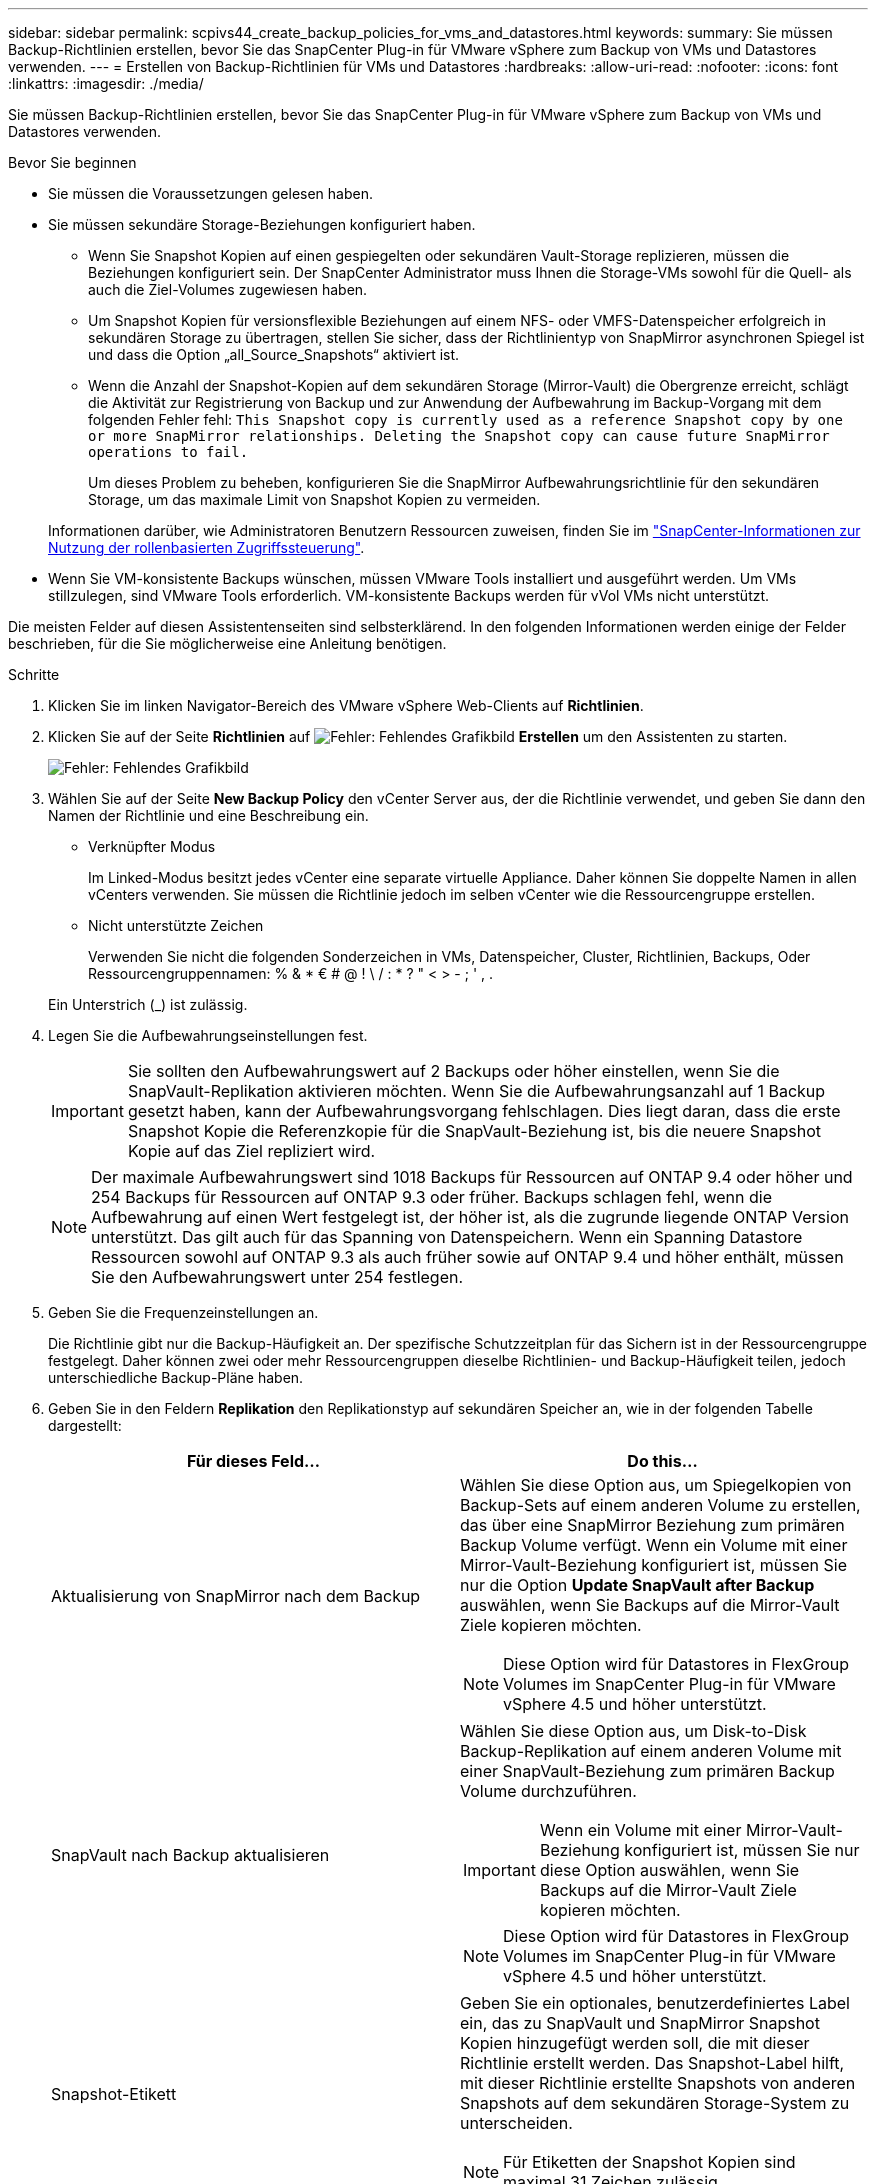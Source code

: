 ---
sidebar: sidebar 
permalink: scpivs44_create_backup_policies_for_vms_and_datastores.html 
keywords:  
summary: Sie müssen Backup-Richtlinien erstellen, bevor Sie das SnapCenter Plug-in für VMware vSphere zum Backup von VMs und Datastores verwenden. 
---
= Erstellen von Backup-Richtlinien für VMs und Datastores
:hardbreaks:
:allow-uri-read: 
:nofooter: 
:icons: font
:linkattrs: 
:imagesdir: ./media/


[role="lead"]
Sie müssen Backup-Richtlinien erstellen, bevor Sie das SnapCenter Plug-in für VMware vSphere zum Backup von VMs und Datastores verwenden.

.Bevor Sie beginnen
* Sie müssen die Voraussetzungen gelesen haben.
* Sie müssen sekundäre Storage-Beziehungen konfiguriert haben.
+
** Wenn Sie Snapshot Kopien auf einen gespiegelten oder sekundären Vault-Storage replizieren, müssen die Beziehungen konfiguriert sein. Der SnapCenter Administrator muss Ihnen die Storage-VMs sowohl für die Quell- als auch die Ziel-Volumes zugewiesen haben.
** Um Snapshot Kopien für versionsflexible Beziehungen auf einem NFS- oder VMFS-Datenspeicher erfolgreich in sekundären Storage zu übertragen, stellen Sie sicher, dass der Richtlinientyp von SnapMirror asynchronen Spiegel ist und dass die Option „all_Source_Snapshots“ aktiviert ist.
** Wenn die Anzahl der Snapshot-Kopien auf dem sekundären Storage (Mirror-Vault) die Obergrenze erreicht, schlägt die Aktivität zur Registrierung von Backup und zur Anwendung der Aufbewahrung im Backup-Vorgang mit dem folgenden Fehler fehl: `This Snapshot copy is currently used as a reference Snapshot copy by one or more SnapMirror relationships. Deleting the Snapshot copy can cause future SnapMirror operations to fail.`
+
Um dieses Problem zu beheben, konfigurieren Sie die SnapMirror Aufbewahrungsrichtlinie für den sekundären Storage, um das maximale Limit von Snapshot Kopien zu vermeiden.

+
Informationen darüber, wie Administratoren Benutzern Ressourcen zuweisen, finden Sie im https://docs.netapp.com/us-en/snapcenter/concept/concept_types_of_role_based_access_control_in_snapcenter.html["SnapCenter-Informationen zur Nutzung der rollenbasierten Zugriffssteuerung"^].



* Wenn Sie VM-konsistente Backups wünschen, müssen VMware Tools installiert und ausgeführt werden. Um VMs stillzulegen, sind VMware Tools erforderlich. VM-konsistente Backups werden für vVol VMs nicht unterstützt.


Die meisten Felder auf diesen Assistentenseiten sind selbsterklärend. In den folgenden Informationen werden einige der Felder beschrieben, für die Sie möglicherweise eine Anleitung benötigen.

.Schritte
. Klicken Sie im linken Navigator-Bereich des VMware vSphere Web-Clients auf *Richtlinien*.
. Klicken Sie auf der Seite *Richtlinien* auf image:scpivs44_image6.png["Fehler: Fehlendes Grafikbild"] *Erstellen* um den Assistenten zu starten.
+
image:scpivs44_image15.png["Fehler: Fehlendes Grafikbild"]

. Wählen Sie auf der Seite *New Backup Policy* den vCenter Server aus, der die Richtlinie verwendet, und geben Sie dann den Namen der Richtlinie und eine Beschreibung ein.
+
** Verknüpfter Modus
+
Im Linked-Modus besitzt jedes vCenter eine separate virtuelle Appliance. Daher können Sie doppelte Namen in allen vCenters verwenden. Sie müssen die Richtlinie jedoch im selben vCenter wie die Ressourcengruppe erstellen.

** Nicht unterstützte Zeichen
+
Verwenden Sie nicht die folgenden Sonderzeichen in VMs, Datenspeicher, Cluster, Richtlinien, Backups, Oder Ressourcengruppennamen: % & * € # @ ! \ / : * ? " < > - ; ' , .

+
Ein Unterstrich (_) ist zulässig.



. Legen Sie die Aufbewahrungseinstellungen fest.
+

IMPORTANT: Sie sollten den Aufbewahrungswert auf 2 Backups oder höher einstellen, wenn Sie die SnapVault-Replikation aktivieren möchten. Wenn Sie die Aufbewahrungsanzahl auf 1 Backup gesetzt haben, kann der Aufbewahrungsvorgang fehlschlagen. Dies liegt daran, dass die erste Snapshot Kopie die Referenzkopie für die SnapVault-Beziehung ist, bis die neuere Snapshot Kopie auf das Ziel repliziert wird.

+

NOTE: Der maximale Aufbewahrungswert sind 1018 Backups für Ressourcen auf ONTAP 9.4 oder höher und 254 Backups für Ressourcen auf ONTAP 9.3 oder früher. Backups schlagen fehl, wenn die Aufbewahrung auf einen Wert festgelegt ist, der höher ist, als die zugrunde liegende ONTAP Version unterstützt. Das gilt auch für das Spanning von Datenspeichern. Wenn ein Spanning Datastore Ressourcen sowohl auf ONTAP 9.3 als auch früher sowie auf ONTAP 9.4 und höher enthält, müssen Sie den Aufbewahrungswert unter 254 festlegen.

. Geben Sie die Frequenzeinstellungen an.
+
Die Richtlinie gibt nur die Backup-Häufigkeit an. Der spezifische Schutzzeitplan für das Sichern ist in der Ressourcengruppe festgelegt. Daher können zwei oder mehr Ressourcengruppen dieselbe Richtlinien- und Backup-Häufigkeit teilen, jedoch unterschiedliche Backup-Pläne haben.

. Geben Sie in den Feldern *Replikation* den Replikationstyp auf sekundären Speicher an, wie in der folgenden Tabelle dargestellt:
+
|===
| Für dieses Feld… | Do this… 


| Aktualisierung von SnapMirror nach dem Backup  a| 
Wählen Sie diese Option aus, um Spiegelkopien von Backup-Sets auf einem anderen Volume zu erstellen, das über eine SnapMirror Beziehung zum primären Backup Volume verfügt. Wenn ein Volume mit einer Mirror-Vault-Beziehung konfiguriert ist, müssen Sie nur die Option *Update SnapVault after Backup* auswählen, wenn Sie Backups auf die Mirror-Vault Ziele kopieren möchten.


NOTE: Diese Option wird für Datastores in FlexGroup Volumes im SnapCenter Plug-in für VMware vSphere 4.5 und höher unterstützt.



| SnapVault nach Backup aktualisieren  a| 
Wählen Sie diese Option aus, um Disk-to-Disk Backup-Replikation auf einem anderen Volume mit einer SnapVault-Beziehung zum primären Backup Volume durchzuführen.


IMPORTANT: Wenn ein Volume mit einer Mirror-Vault-Beziehung konfiguriert ist, müssen Sie nur diese Option auswählen, wenn Sie Backups auf die Mirror-Vault Ziele kopieren möchten.


NOTE: Diese Option wird für Datastores in FlexGroup Volumes im SnapCenter Plug-in für VMware vSphere 4.5 und höher unterstützt.



| Snapshot-Etikett  a| 
Geben Sie ein optionales, benutzerdefiniertes Label ein, das zu SnapVault und SnapMirror Snapshot Kopien hinzugefügt werden soll, die mit dieser Richtlinie erstellt werden. Das Snapshot-Label hilft, mit dieser Richtlinie erstellte Snapshots von anderen Snapshots auf dem sekundären Storage-System zu unterscheiden.


NOTE: Für Etiketten der Snapshot Kopien sind maximal 31 Zeichen zulässig.

|===
. Optional: Wählen Sie in den Feldern *Erweitert* die gewünschten Felder aus. In der folgenden Tabelle sind die Details zum Advanced Field Portal aufgeführt.
+
|===
| Für dieses Feld… | Do this… 


| VM-Konsistenz  a| 
Aktivieren Sie dieses Kontrollkästchen, um die VMs stillzulegen und jedes Mal, wenn der Backup-Job ausgeführt wird, einen VMware-Snapshot zu erstellen.

Diese Option wird für VVols nicht unterstützt. Bei vVol VMs werden nur absturzkonsistente Backups durchgeführt.


IMPORTANT: Sie müssen VMware Tools auf der VM ausführen, um VM-konsistente Backups durchzuführen. Wenn VMware Tools nicht ausgeführt wird, wird stattdessen ein absturzkonsistentes Backup durchgeführt.


NOTE: Wenn Sie das Kontrollkästchen für die Konsistenz der VM aktivieren, können Backup-Vorgänge länger dauern und mehr Speicherplatz benötigen. In diesem Szenario werden die VMs zuerst stillgelegt, dann führt VMware einen VM-konsistenten Snapshot durch, dann führt SnapCenter seinen Backup-Vorgang durch und anschließend werden die VM-Vorgänge wieder aufgenommen. Der VM-Gastspeicher ist nicht in den Konsistenz-Snapshots der VMs enthalten.



| Einbeziehen von Datastores mit unabhängigen Festplatten | Aktivieren Sie dieses Kontrollkästchen, um alle Datenspeicher mit unabhängigen Festplatten, die temporäre Daten enthalten, in das Backup einzubeziehen. 


| Skripte  a| 
Geben Sie den vollständig qualifizierten Pfad des Prescript oder Postscript ein, das das SnapCenter VMware Plug-in vor oder nach dem Backup ausführen soll. Sie können beispielsweise ein Skript ausführen, um SNMP-Traps zu aktualisieren, Warnmeldungen zu automatisieren und Protokolle zu senden. Der Skriptpfad wird zum Zeitpunkt der Ausführung des Skripts validiert.


NOTE: Prescripts und Postscripts müssen auf der VM der virtuellen Appliance liegen. Um mehrere Skripte einzugeben, drücken Sie nach jedem Skriptpfad *Enter*, um jedes Skript in einer eigenen Zeile aufzulisten. Das Zeichen „;“ ist nicht zulässig.

|===
. Klicken Sie Auf *Hinzufügen.*
+
Sie können die Erstellung der Richtlinie überprüfen und die Richtlinienkonfiguration überprüfen, indem Sie die Richtlinie auf der Seite Richtlinien auswählen.


